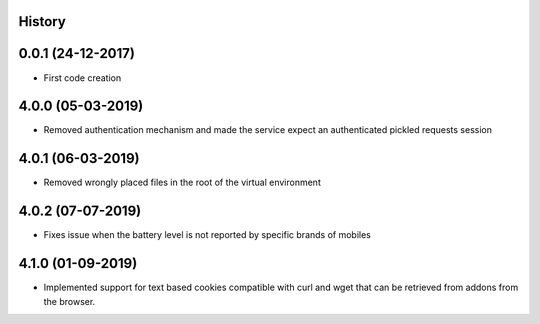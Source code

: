 .. :changelog:

History
-------

0.0.1 (24-12-2017)
---------------------

* First code creation


4.0.0 (05-03-2019)
------------------

* Removed authentication mechanism and made the service expect an authenticated pickled requests session


4.0.1 (06-03-2019)
------------------

* Removed wrongly placed files in the root of the virtual environment


4.0.2 (07-07-2019)
------------------

* Fixes issue when the battery level is not reported by specific brands of mobiles


4.1.0 (01-09-2019)
------------------

* Implemented support for text based cookies compatible with curl and wget that can be retrieved from addons from the browser.
